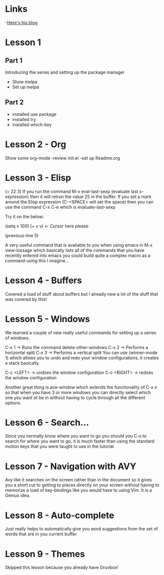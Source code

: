 * Links
 -[[http://cestlaz.github.io][Here's his blog]]
* Lesson 1 
** Part 1
  Introducing the series and setting up the package manager
  - Show melpa
  - Set up melpa
** Part 2
  - installed use package
  - installed try
  - installed which-key
* Lesson 2 - Org
  Show some org-mode
  -review init.el
  -set up Readme.org
* Lesson 3 - Elisp
  (+ 22 3)
  If you run the command M-x eval-last-sexp (evaluate last s-expression)
  then it will retrun the value 25 in the buffer.
  If you set a mark around the Elisp expression (C-<SPACE> will set the space)
  then you can use the command C-x C-e which is evaluate-last-sexp
  
  Try it on the below: 

  (setq v 100)
  (+ v v) <- Cursor here please

  (previous-line 5)
  
  A very useful command that is available to you when using emacs in M-x view-lossage
  which basically lists all of the commands that you have recently entered into emacs
  you could build quite a complex macro as a command using this I imagine...

* Lesson 4 - Buffers
  Covered a load of stuff about buffers but I already new 
  a lot of the stuff that was covered by this! 

* Lesson 5 - Windows

  We learned a couple of new really useful commands for setting
  up a series of windows. 

  C-x 1 -> Runs the command delete-other-windows
  C-x 2 -> Performs a horizontal split
  C-x 3 -> Performs a vertical split
  You can use (winner-mode 1) which allows you to undo and 
  redo your window configurations, it creates a stack basically.
  
  C-c <LEFT> -> undoes the window configuration
  C-c <RIGHT> -> redoes the window configuration
  
  Another great thing is ace-window which extends the functionality
  of C-x o so that when you have 3 or more windows you can directly 
  select which one you want ot be in without having to cycle through 
  all the different options.
  
* Lesson 6 - Search...
  
  Since you normally know where you want to go you should you
  C-s to search for where you want to go, it is much faster than 
  using the standard motion keys that you were taught to use in the 
  tutorial.
* Lesson 7 - Navigation with AVY

  Avy like it searches on the screen rather than in the document
  so it gives you a short cut to getting to places directly on
  your screen without having to memorize a load of key-bindings
  like you would have to using Vim. It is a Genius idea.
* Lesson 8 - Auto-complete
  
  Just really helps to automatically give you word 
  suggestions from the set of words that are in you current buffer


* Lesson 9 - Themes
  
  Skipped this lesson because you already have Gruvbox! 
